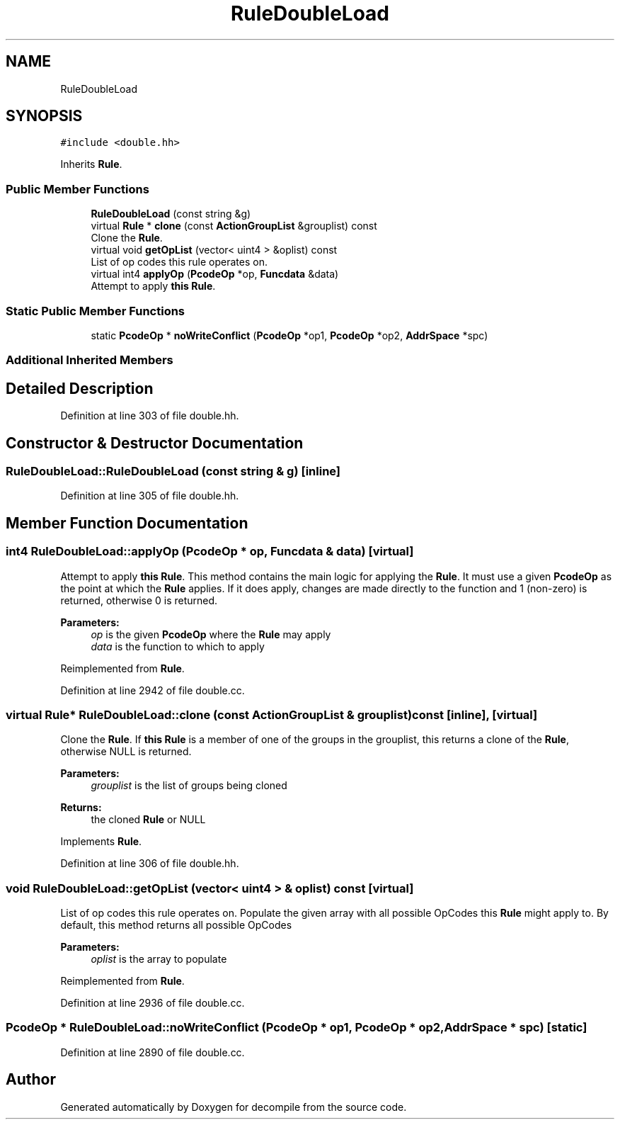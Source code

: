 .TH "RuleDoubleLoad" 3 "Sun Apr 14 2019" "decompile" \" -*- nroff -*-
.ad l
.nh
.SH NAME
RuleDoubleLoad
.SH SYNOPSIS
.br
.PP
.PP
\fC#include <double\&.hh>\fP
.PP
Inherits \fBRule\fP\&.
.SS "Public Member Functions"

.in +1c
.ti -1c
.RI "\fBRuleDoubleLoad\fP (const string &g)"
.br
.ti -1c
.RI "virtual \fBRule\fP * \fBclone\fP (const \fBActionGroupList\fP &grouplist) const"
.br
.RI "Clone the \fBRule\fP\&. "
.ti -1c
.RI "virtual void \fBgetOpList\fP (vector< uint4 > &oplist) const"
.br
.RI "List of op codes this rule operates on\&. "
.ti -1c
.RI "virtual int4 \fBapplyOp\fP (\fBPcodeOp\fP *op, \fBFuncdata\fP &data)"
.br
.RI "Attempt to apply \fBthis\fP \fBRule\fP\&. "
.in -1c
.SS "Static Public Member Functions"

.in +1c
.ti -1c
.RI "static \fBPcodeOp\fP * \fBnoWriteConflict\fP (\fBPcodeOp\fP *op1, \fBPcodeOp\fP *op2, \fBAddrSpace\fP *spc)"
.br
.in -1c
.SS "Additional Inherited Members"
.SH "Detailed Description"
.PP 
Definition at line 303 of file double\&.hh\&.
.SH "Constructor & Destructor Documentation"
.PP 
.SS "RuleDoubleLoad::RuleDoubleLoad (const string & g)\fC [inline]\fP"

.PP
Definition at line 305 of file double\&.hh\&.
.SH "Member Function Documentation"
.PP 
.SS "int4 RuleDoubleLoad::applyOp (\fBPcodeOp\fP * op, \fBFuncdata\fP & data)\fC [virtual]\fP"

.PP
Attempt to apply \fBthis\fP \fBRule\fP\&. This method contains the main logic for applying the \fBRule\fP\&. It must use a given \fBPcodeOp\fP as the point at which the \fBRule\fP applies\&. If it does apply, changes are made directly to the function and 1 (non-zero) is returned, otherwise 0 is returned\&. 
.PP
\fBParameters:\fP
.RS 4
\fIop\fP is the given \fBPcodeOp\fP where the \fBRule\fP may apply 
.br
\fIdata\fP is the function to which to apply 
.RE
.PP

.PP
Reimplemented from \fBRule\fP\&.
.PP
Definition at line 2942 of file double\&.cc\&.
.SS "virtual \fBRule\fP* RuleDoubleLoad::clone (const \fBActionGroupList\fP & grouplist) const\fC [inline]\fP, \fC [virtual]\fP"

.PP
Clone the \fBRule\fP\&. If \fBthis\fP \fBRule\fP is a member of one of the groups in the grouplist, this returns a clone of the \fBRule\fP, otherwise NULL is returned\&. 
.PP
\fBParameters:\fP
.RS 4
\fIgrouplist\fP is the list of groups being cloned 
.RE
.PP
\fBReturns:\fP
.RS 4
the cloned \fBRule\fP or NULL 
.RE
.PP

.PP
Implements \fBRule\fP\&.
.PP
Definition at line 306 of file double\&.hh\&.
.SS "void RuleDoubleLoad::getOpList (vector< uint4 > & oplist) const\fC [virtual]\fP"

.PP
List of op codes this rule operates on\&. Populate the given array with all possible OpCodes this \fBRule\fP might apply to\&. By default, this method returns all possible OpCodes 
.PP
\fBParameters:\fP
.RS 4
\fIoplist\fP is the array to populate 
.RE
.PP

.PP
Reimplemented from \fBRule\fP\&.
.PP
Definition at line 2936 of file double\&.cc\&.
.SS "\fBPcodeOp\fP * RuleDoubleLoad::noWriteConflict (\fBPcodeOp\fP * op1, \fBPcodeOp\fP * op2, \fBAddrSpace\fP * spc)\fC [static]\fP"

.PP
Definition at line 2890 of file double\&.cc\&.

.SH "Author"
.PP 
Generated automatically by Doxygen for decompile from the source code\&.
